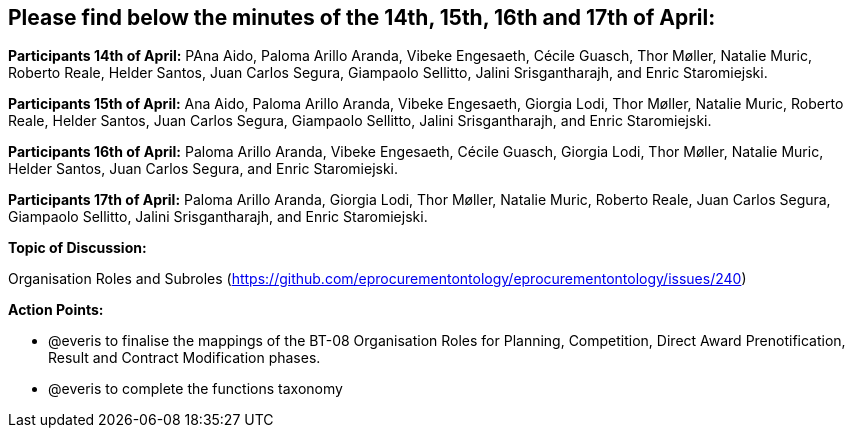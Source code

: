 == Please find below the minutes of the 14th, 15th, 16th and 17th of April:

**Participants 14th of April:**  PAna Aido, Paloma Arillo Aranda, Vibeke Engesaeth, Cécile Guasch, Thor Møller, Natalie Muric, Roberto Reale, Helder Santos, Juan Carlos Segura, Giampaolo Sellitto, Jalini Srisgantharajh, and Enric Staromiejski.

**Participants 15th of April:** Ana Aido, Paloma Arillo Aranda, Vibeke Engesaeth, Giorgia Lodi, Thor Møller, Natalie Muric, Roberto Reale, Helder Santos, Juan Carlos Segura, Giampaolo Sellitto, Jalini Srisgantharajh, and Enric Staromiejski.

**Participants 16th of April:** Paloma Arillo Aranda, Vibeke Engesaeth, Cécile Guasch, Giorgia Lodi, Thor Møller, Natalie Muric, Helder Santos, Juan Carlos Segura, and Enric Staromiejski.

**Participants 17th of April:** Paloma Arillo Aranda, Giorgia Lodi, Thor Møller, Natalie Muric, Roberto Reale, Juan Carlos Segura, Giampaolo Sellitto, Jalini Srisgantharajh, and Enric Staromiejski.


**Topic of Discussion:**

Organisation Roles and Subroles (https://github.com/eprocurementontology/eprocurementontology/issues/240)

**Action Points:**

* @everis to finalise the mappings of the BT-08 Organisation Roles for Planning, Competition, Direct Award Prenotification, Result and Contract Modification phases.

* @everis to complete the functions taxonomy